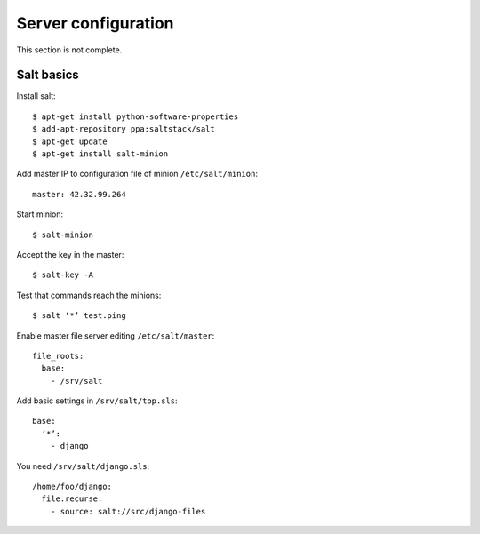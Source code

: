 Server configuration
====================

This section is not complete.

Salt basics
-----------

Install salt:

::

  $ apt-get install python-software-properties
  $ add-apt-repository ppa:saltstack/salt
  $ apt-get update
  $ apt-get install salt-minion

Add master IP to configuration file of minion ``/etc/salt/minion``:

::

  master: 42.32.99.264

Start minion:

::

  $ salt-minion

Accept the key in the master:

::

  $ salt-key -A

Test that commands reach the minions:

::

  $ salt ‘*’ test.ping

Enable master file server editing ``/etc/salt/master``:

::

  file_roots:
    base:
      - /srv/salt

Add basic settings in ``/srv/salt/top.sls``:

::

  base:
    ‘*’:
      - django

You need ``/srv/salt/django.sls``:

::

  /home/foo/django:
    file.recurse:
      - source: salt://src/django-files
